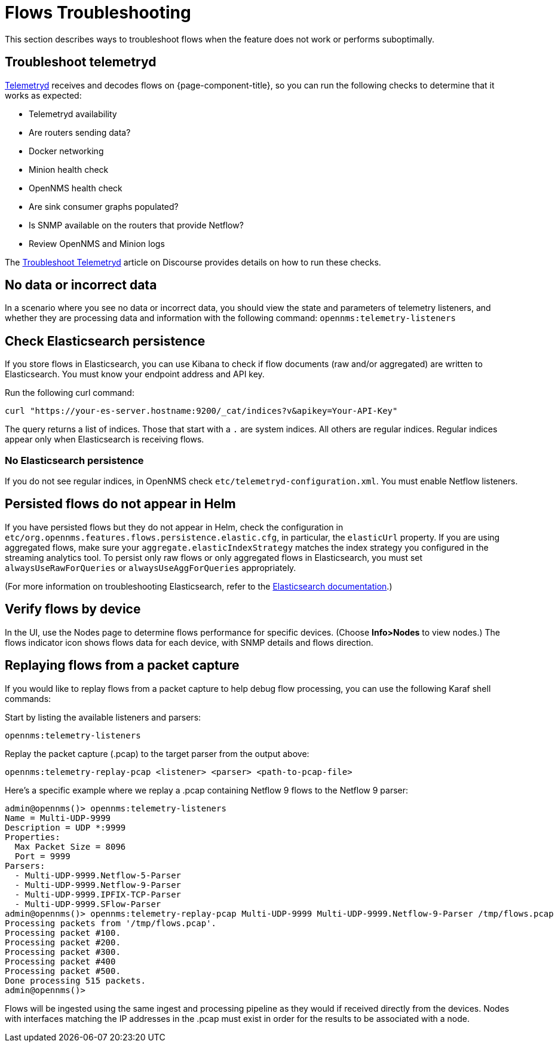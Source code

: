 [[flows-troubleshoot]]
= Flows Troubleshooting

This section describes ways to troubleshoot flows when the feature does not work or performs suboptimally.

== Troubleshoot telemetryd

<<telemetryd/introduction.adoc#ga-telemetryd, Telemetryd>> receives and decodes flows on {page-component-title}, so you can run the following checks to determine that it works as expected:

* Telemetryd availability
* Are routers sending data?
* Docker networking
* Minion health check
* OpenNMS health check
* Are sink consumer graphs populated?
* Is SNMP available on the routers that provide Netflow?
* Review OpenNMS and Minion logs

The https://opennms.discourse.group/t/troubleshoot-telemetryd/1739[Troubleshoot Telemetryd] article on Discourse provides details on how to run these checks.

== No data or incorrect data

In a scenario where you see no data or incorrect data, you should view the state and parameters of telemetry listeners, and whether they are processing data and information with the following command: `opennms:telemetry-listeners`

== Check Elasticsearch persistence

If you store flows in Elasticsearch, you can use Kibana to check if flow documents (raw and/or aggregated) are written to Elasticsearch.
You must know your endpoint address and API key.

Run the following curl command:

[source, console]
----
curl "https://your-es-server.hostname:9200/_cat/indices?v&apikey=Your-API-Key"
----

The query returns a list of indices.
Those that start with a `.` are system indices.
All others are regular indices.
Regular indices appear only when Elasticsearch is receiving flows.

=== No Elasticsearch persistence

If you do not see regular indices, in OpenNMS check `etc/telemetryd-configuration.xml`.
You must enable Netflow listeners.

== Persisted flows do not appear in Helm

If you have persisted flows but they do not appear in Helm, check the configuration in `etc/org.opennms.features.flows.persistence.elastic.cfg`, in particular, the `elasticUrl` property.
If you are using aggregated flows, make sure your `aggregate.elasticIndexStrategy` matches the index strategy you configured in the streaming analytics tool.
To persist only raw flows or only aggregated flows in Elasticsearch, you must set `alwaysUseRawForQueries` or `alwaysUseAggForQueries` appropriately.

(For more information on troubleshooting Elasticsearch, refer to the https://www.elastic.co/guide/en/elasticsearch/reference/current/index.html[Elasticsearch documentation].)

== Verify flows by device
In the UI, use the Nodes page to determine flows performance for specific devices.
(Choose *Info>Nodes* to view nodes.)
The flows indicator icon shows flows data for each device, with SNMP details and flows direction.

== Replaying flows from a packet capture

If you would like to replay flows from a packet capture to help debug flow processing, you can use the following Karaf shell commands:

Start by listing the available listeners and parsers:
[source, karaf]
----
opennms:telemetry-listeners
----

Replay the packet capture (.pcap) to the target parser from the output above:
[source, karaf]
----
opennms:telemetry-replay-pcap <listener> <parser> <path-to-pcap-file>
----

Here's a specific example where we replay a .pcap containing Netflow 9 flows to the Netflow 9 parser:
[source, karaf]
----
admin@opennms()> opennms:telemetry-listeners 
Name = Multi-UDP-9999
Description = UDP *:9999
Properties:
  Max Packet Size = 8096
  Port = 9999
Parsers:
  - Multi-UDP-9999.Netflow-5-Parser
  - Multi-UDP-9999.Netflow-9-Parser
  - Multi-UDP-9999.IPFIX-TCP-Parser
  - Multi-UDP-9999.SFlow-Parser
admin@opennms()> opennms:telemetry-replay-pcap Multi-UDP-9999 Multi-UDP-9999.Netflow-9-Parser /tmp/flows.pcap
Processing packets from '/tmp/flows.pcap'.
Processing packet #100.
Processing packet #200.
Processing packet #300.
Processing packet #400
Processing packet #500.
Done processing 515 packets.
admin@opennms()> 
----

Flows will be ingested using the same ingest and processing pipeline as they would if received directly from the devices.
Nodes with interfaces matching the IP addresses in the .pcap must exist in order for the results to be associated with a node.
